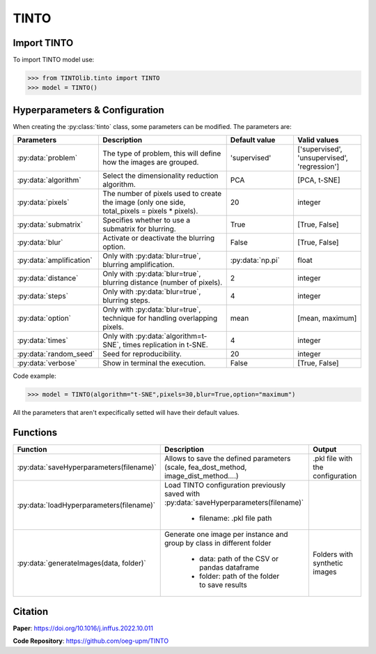 TINTO
=====

Import TINTO
----------------
To import TINTO model use:

>>> from TINTOlib.tinto import TINTO
>>> model = TINTO()

Hyperparameters & Configuration
---------------

When creating the :py:class:`tinto` class, some parameters can be modified. The parameters are:


.. list-table:: 
   :widths: 20 40 20 20
   :header-rows: 1

   * - Parameters
     - Description
     - Default value
     - Valid values
   * - :py:data:`problem`
     -  The type of problem, this will define how the images are grouped.
     -  'supervised'
     - ['supervised', 'unsupervised', 'regression']
   * - :py:data:`algorithm`
     - Select the dimensionality reduction algorithm.
     - PCA
     - [PCA, t-SNE]
   * - :py:data:`pixels`
     - The number of pixels used to create the image (only one side, total_pixels = pixels * pixels).
     - 20
     - integer
   * - :py:data:`submatrix`
     - Specifies whether to use a submatrix for blurring.
     - True
     - [True, False]
   * - :py:data:`blur`
     - Activate or deactivate the blurring option.
     - False
     - [True, False]
   * - :py:data:`amplification`
     - Only with :py:data:`blur=true`, blurring amplification.
     - :py:data:`np.pi`
     - float
   * - :py:data:`distance`
     - Only with :py:data:`blur=true`, blurring distance (number of pixels).
     - 2
     - integer
   * - :py:data:`steps`
     - Only with :py:data:`blur=true`, blurring steps.
     - 4
     - integer
   * - :py:data:`option`
     - Only with :py:data:`blur=true`, technique for handling overlapping pixels.
     - mean
     - [mean, maximum]
   * - :py:data:`times`
     - Only with :py:data:`algorithm=t-SNE`, times replication in t-SNE.
     - 4
     - integer
   * - :py:data:`random_seed`
     - Seed for reproducibility.
     - 20
     - integer
   * - :py:data:`verbose`
     - Show in terminal the execution.
     - False
     - [True, False]




Code example:

>>> model = TINTO(algorithm="t-SNE",pixels=30,blur=True,option="maximum")

All the parameters that aren't expecifically setted will have their default values.

Functions
---------

.. list-table::
   :widths: 20 60 20
   :header-rows: 1

   * - Function
     - Description
     - Output
   * - :py:data:`saveHyperparameters(filename)`
     -  Allows to save the defined parameters (scale, fea_dost_method, image_dist_method....)
     -  .pkl file with the configuration
   * - :py:data:`loadHyperparameters(filename)`
     - Load TINTO configuration previously saved with :py:data:`saveHyperparameters(filename)`

        - filename: .pkl file path
     -
   * - :py:data:`generateImages(data, folder)`
     - Generate one image per instance and group by class in different folder

        - data: path of the CSV or pandas dataframe
        - folder: path of the folder to save results
     - Folders with synthetic images



Citation
------
**Paper**: https://doi.org/10.1016/j.inffus.2022.10.011

**Code Repository**: https://github.com/oeg-upm/TINTO


